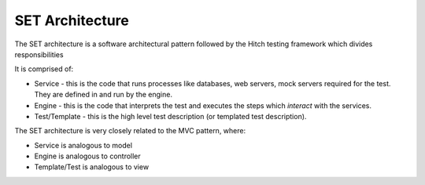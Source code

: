 SET Architecture
================

The SET architecture is a software architectural pattern followed by the Hitch
testing framework which divides responsibilities

It is comprised of:

* Service - this is the code that runs processes like databases, web servers, mock servers required for the test. They are defined in and run by the engine.
* Engine - this is the code that interprets the test and executes the steps which *interact* with the services.
* Test/Template - this is the high level test description (or templated test description).

The SET architecture is very closely related to the MVC pattern, where:

* Service is analogous to model
* Engine is analogous to controller
* Template/Test is analogous to view
